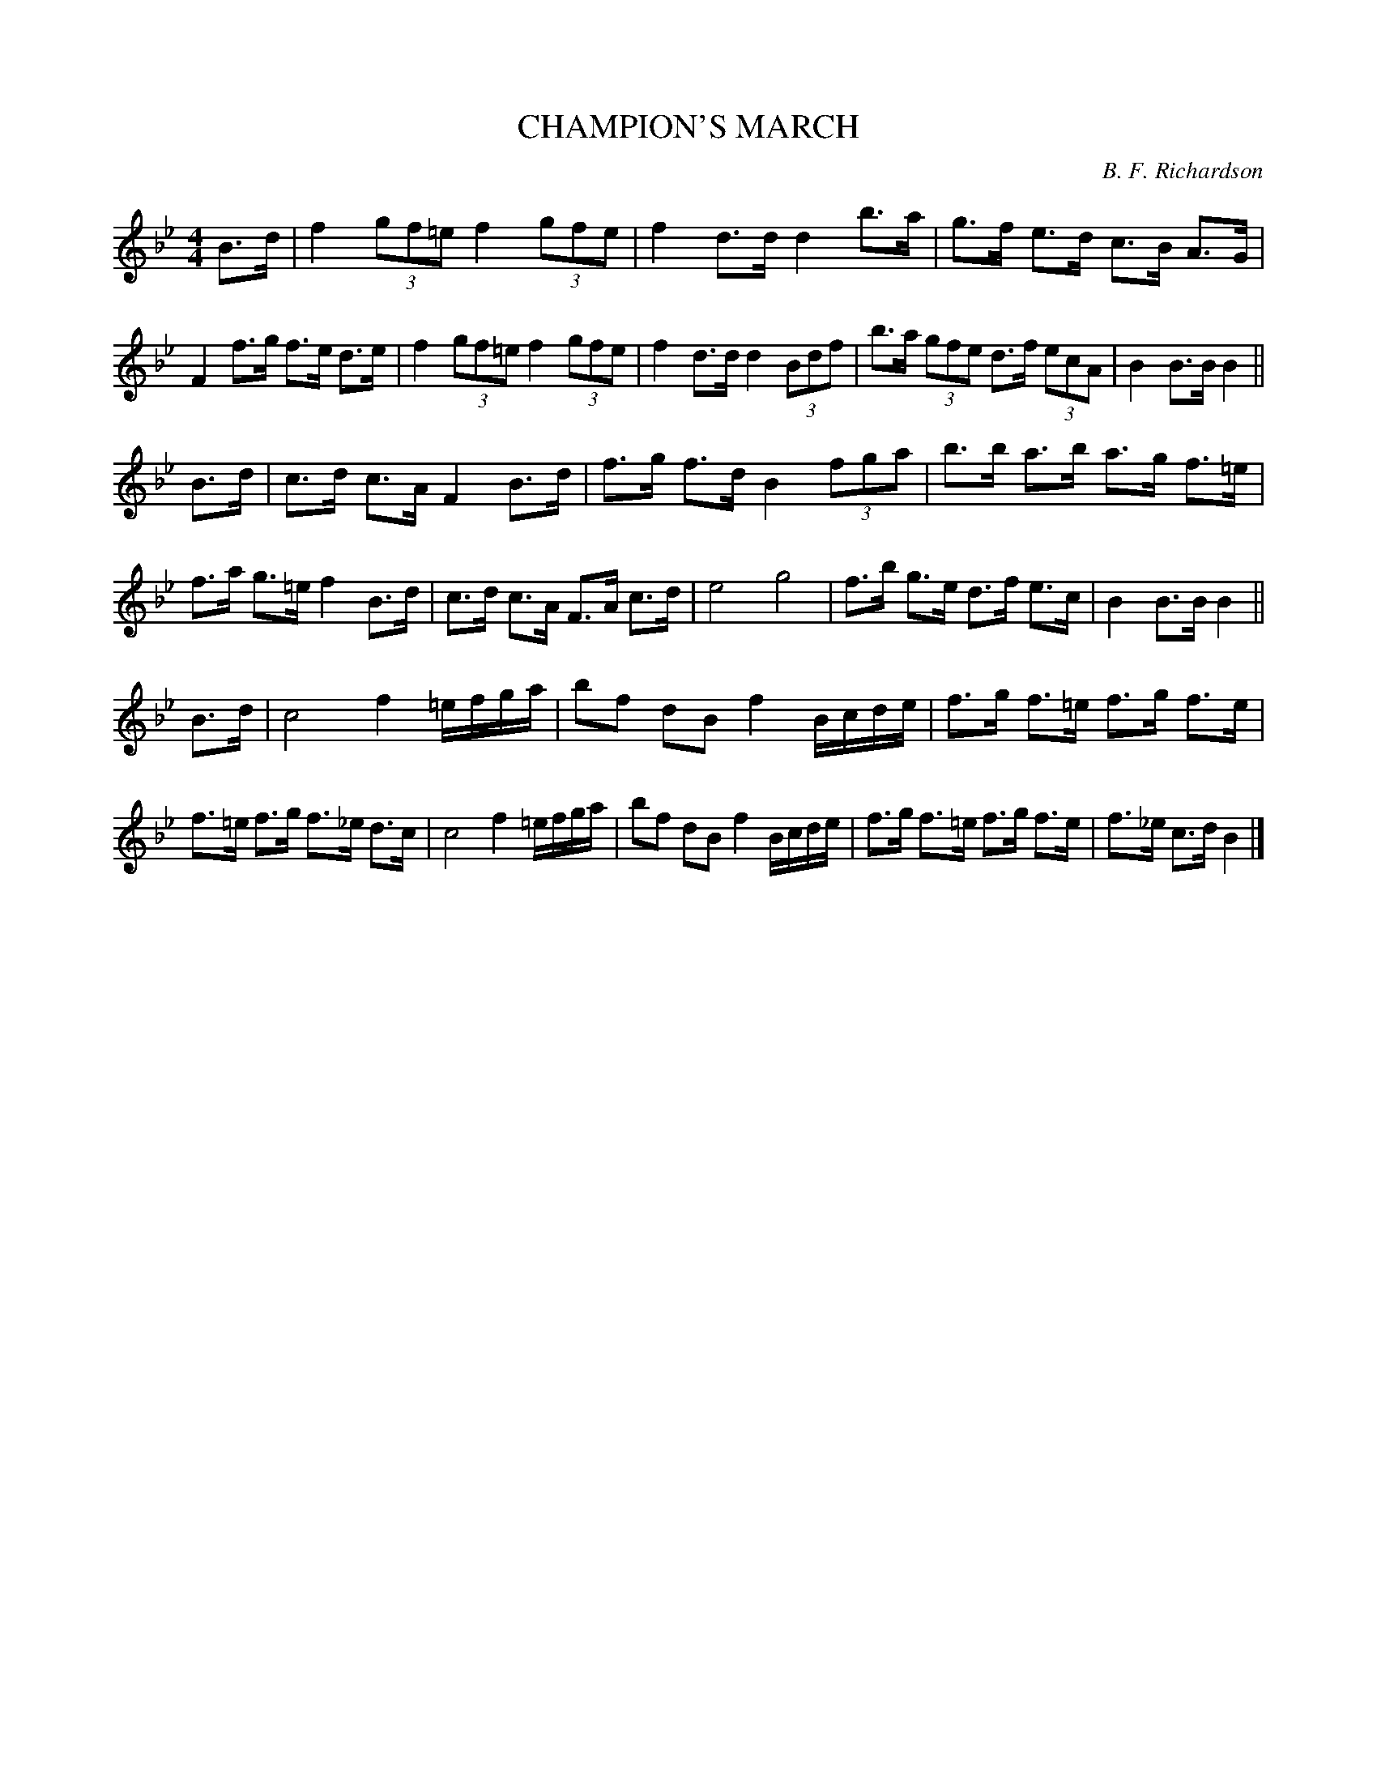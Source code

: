 X: 0892
T: CHAMPION'S MARCH
C: B. F. Richardson
B: Oliver Ditson "The Boston Collection of Instrumental Music" 1910 p.89 #2
%: 2012 John Chambers <jc:trillian.mit.edu>
M: 4/4
L: 1/8
K: Bb
B>d |\
f2 (3gf=e f2 (3gfe | f2 d>d d2 b>a | g>f e>d c>B A>G | F2 f>g f>e d>e |\
f2 (3gf=e f2 (3gfe | f2 d>d d2 (3Bdf | b>a (3gfe d>f (3ecA | B2 B>B B2 ||
B>d |\
c>d c>A F2 B>d | f>g f>d B2 (3fga | b>b a>b a>g f>=e | f>a g>=e f2 B>d |\
c>d c>A F>A c>d | e4 g4 | f>b g>e d>f e>c | B2 B>B B2 ||
B>d |\
c4 f2 =e/f/g/a/ | bf dB f2 B/c/d/e/ | f>g f>=e f>g f>e | f>=e f>g f>_e d>c |\
c4 f2 =e/f/g/a/ | bf dB f2 B/c/d/e/ | f>g f>=e f>g f>e | f>_e c>d B2 |]
